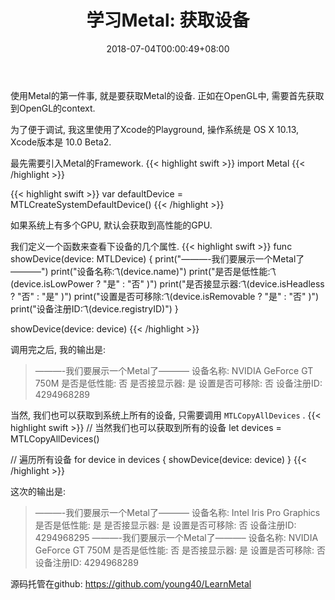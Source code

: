 #+TITLE: 学习Metal: 获取设备
#+DATE: 2018-07-04T00:00:49+08:00
#+TAGS: metal swift playground
#+CATEGORIES: 学习Metal
#+LAYOUT: post
#+OPTIONS: toc:nil
#+DRAFT: false

使用Metal的第一件事, 就是要获取Metal的设备. 正如在OpenGL中, 需要首先获取到OpenGL的context.

# more

为了便于调试, 我这里使用了Xcode的Playground,  操作系统是 OS X 10.13, Xcode版本是 10.0 Beta2.

最先需要引入Metal的Framework.
{{< highlight swift >}}
import Metal
{{< /highlight >}}

{{< highlight swift >}}
var defaultDevice = MTLCreateSystemDefaultDevice()
{{< /highlight >}}

如果系统上有多个GPU, 默认会获取到高性能的GPU.

我们定义一个函数来查看下设备的几个属性.
{{< highlight swift >}}
func showDevice(device: MTLDevice) {
    print("----------我们要展示一个Metal了-----------")
    print("设备名称:      \t\(device.name)")
    print("是否是低性能:   \t\(device.isLowPower  ? "是" : "否" )")
    print("是否接显示器:   \t\(device.isHeadless  ? "否" : "是" )")
    print("设置是否可移除: \t\(device.isRemovable ? "是" : "否" )")
    print("设备注册ID:    \t\(device.registryID)")
}

showDevice(device: device)
{{< /highlight >}}

调用完之后, 我的输出是:

#+BEGIN_QUOTE
----------我们要展示一个Metal了-----------
设备名称:      	NVIDIA GeForce GT 750M
是否是低性能:   	否
是否接显示器:   	是
设置是否可移除: 	否
设备注册ID:    	4294968289
#+END_QUOTE

当然, 我们也可以获取到系统上所有的设备, 只需要调用 =MTLCopyAllDevices= .
{{< highlight swift >}}
// 当然我们也可以获取到所有的设备
let devices = MTLCopyAllDevices()

// 遍历所有设备
for device in devices {
    showDevice(device: device)
}
{{< /highlight >}}

这次的输出是:

#+BEGIN_QUOTE
----------我们要展示一个Metal了-----------
设备名称:      	Intel Iris Pro Graphics
是否是低性能:   	是
是否接显示器:   	是
设置是否可移除: 	否
设备注册ID:    	4294968295
----------我们要展示一个Metal了-----------
设备名称:      	NVIDIA GeForce GT 750M
是否是低性能:   	否
是否接显示器:   	是
设置是否可移除: 	否
设备注册ID:    	4294968289
#+END_QUOTE

源码托管在github:
[[https://github.com/young40/LearnMetal]]
